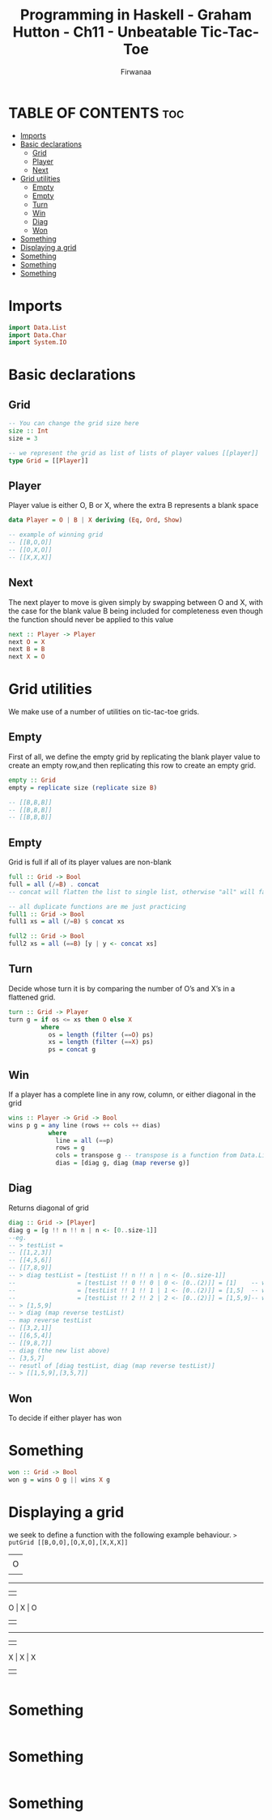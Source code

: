 #+TITLE: Programming in Haskell - Graham Hutton - Ch11 - Unbeatable Tic-Tac-Toe
#+AUTHOR: Firwanaa
#+PROPERTY: header-args :tangle code.hs
#+auto_tangle: t
#+STARTUP: showeverything

* TABLE OF CONTENTS :toc:
- [[#imports][Imports]]
- [[#basic-declarations][Basic declarations]]
  - [[#grid][Grid]]
  - [[#player][Player]]
  - [[#next][Next]]
- [[#grid-utilities][Grid utilities]]
  - [[#empty][Empty]]
  - [[#empty-1][Empty]]
  - [[#turn][Turn]]
  - [[#win][Win]]
  - [[#diag][Diag]]
  - [[#won][Won]]
- [[#something][Something]]
- [[#displaying-a-grid][Displaying a grid]]
- [[#something-1][Something]]
- [[#something-2][Something]]
- [[#something-3][Something]]

* Imports
#+begin_src haskell
import Data.List
import Data.Char
import System.IO
#+end_src

* Basic declarations
** Grid
#+begin_src haskell
-- You can change the grid size here
size :: Int
size = 3

-- we represent the grid as list of lists of player values [[player]]
type Grid = [[Player]]
#+end_src
** Player
Player value is either O, B or X, where the extra B represents a blank space
#+begin_src haskell
data Player = O | B | X deriving (Eq, Ord, Show)

-- example of winning grid
-- [[B,O,O]]
-- [[O,X,O]]
-- [[X,X,X]]
#+end_src
** Next
The next player to move is given simply by swapping between O and X, with the case for the blank value B being included for completeness even though the function should never be applied to this value
#+begin_src haskell
next :: Player -> Player
next O = X
next B = B
next X = O
#+end_src

* Grid utilities
We make use of a number of utilities on tic-tac-toe grids.
** Empty
First of all, we define the empty grid by replicating the blank player value to create an empty row,and then replicating this row to create an empty grid.
#+begin_src haskell
empty :: Grid
empty = replicate size (replicate size B)

-- [[B,B,B]]
-- [[B,B,B]]
-- [[B,B,B]]
#+end_src
** Empty
Grid is full if all of its player values are non-blank
#+begin_src haskell
full :: Grid -> Bool
full = all (/=B) . concat
-- concat will flatten the list to single list, otherwise "all" will fail

-- all duplicate functions are me just practicing
full1 :: Grid -> Bool
full1 xs = all (/=B) $ concat xs

full2 :: Grid -> Bool
full2 xs = all (==B) [y | y <- concat xs]
#+end_src
** Turn
Decide whose turn it is by comparing the number of O’s and X’s in a flattened grid.
#+begin_src haskell
turn :: Grid -> Player
turn g = if os <= xs then O else X
         where
           os = length (filter (==O) ps)
           xs = length (filter (==X) ps)
           ps = concat g
#+end_src
** Win
If a player has a complete line in any row, column, or either diagonal in the grid
#+begin_src haskell
wins :: Player -> Grid -> Bool
wins p g = any line (rows ++ cols ++ dias)
           where
             line = all (==p)
             rows = g
             cols = transpose g -- transpose is a function from Data.List, converts grid cols into rows
             dias = [diag g, diag (map reverse g)]
#+end_src
** Diag
Returns diagonal of grid
#+begin_src haskell
diag :: Grid -> [Player]
diag g = [g !! n !! n | n <- [0..size-1]]
--eg.
-- > testList =
-- [[1,2,3]]
-- [[4,5,6]]
-- [[7,8,9]]
-- > diag testList = [testList !! n !! n | n <- [0..size-1]]
--                 = [testList !! 0 !! 0 | 0 <- [0..(2)]] = [1]    -- which is (0,0)
--                 = [testList !! 1 !! 1 | 1 <- [0..(2)]] = [1,5]  -- which is (1,1)
--                 = [testList !! 2 !! 2 | 2 <- [0..(2)]] = [1,5,9]-- which is (2,2)
-- > [1,5,9]
-- > diag (map reverse testList)
-- map reverse testList
-- [[3,2,1]]
-- [[6,5,4]]
-- [[9,8,7]]
-- diag (the new list above)
-- [3,5,7]
-- resutl of [diag testList, diag (map reverse testList)]
-- > [[1,5,9],[3,5,7]]
#+end_src
** Won
To decide if either player has won
* Something
#+begin_src haskell
won :: Grid -> Bool
won g = wins O g || wins X g
#+end_src

* Displaying a grid
we seek to define a function with the following example behaviour.
~> putGrid [[B,O,O],[O,X,O],[X,X,X]]~
        |   |
        | O | O
        |   |
     -----------
        |   |
      O | X | O
        |   |
     -----------
        |   |
      X | X | X
        |   |
#+begin_src haskell

#+end_src

* Something
#+begin_src haskell

#+end_src

* Something
#+begin_src haskell

#+end_src

* Something
#+begin_src haskell

#+end_src
